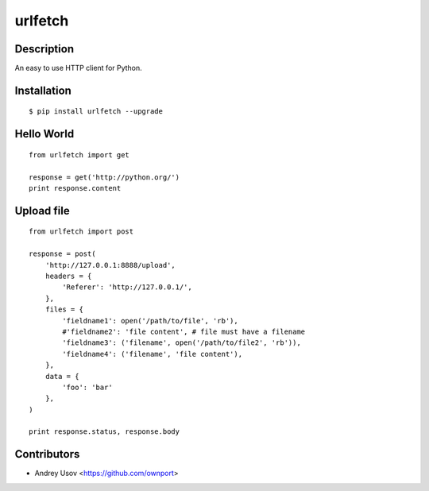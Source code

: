 urlfetch
========

Description
-----------
An easy to use HTTP client for Python.

Installation
-------------
::
    
    $ pip install urlfetch --upgrade


Hello World
-----------
::
    
    from urlfetch import get
    
    response = get('http://python.org/')
    print response.content

Upload file
-----------
::

    from urlfetch import post

    response = post(
        'http://127.0.0.1:8888/upload', 
        headers = {
            'Referer': 'http://127.0.0.1/',
        },
        files = {
            'fieldname1': open('/path/to/file', 'rb'),
            #'fieldname2': 'file content', # file must have a filename
            'fieldname3': ('filename', open('/path/to/file2', 'rb')),
            'fieldname4': ('filename', 'file content'),
        },
        data = {
            'foo': 'bar'
        },
    )

    print response.status, response.body


Contributors
-------------

* Andrey Usov <https://github.com/ownport>
